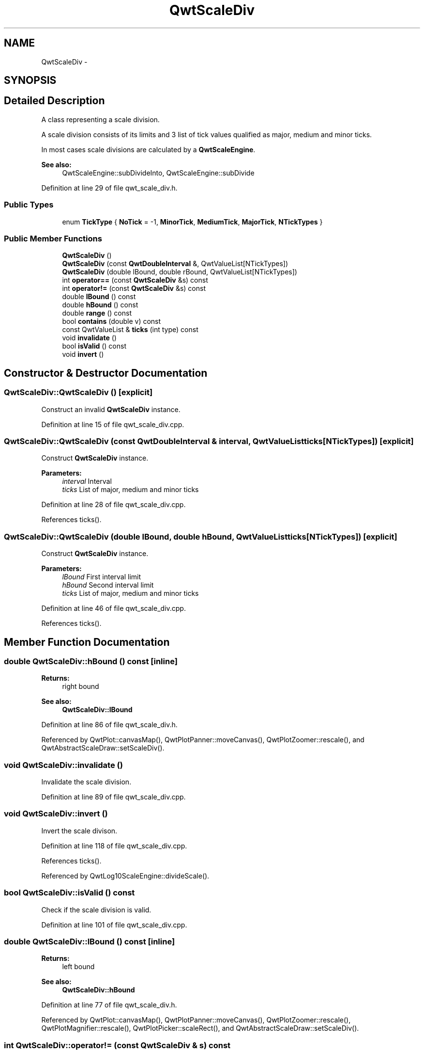 .TH "QwtScaleDiv" 3 "26 Feb 2007" "Version 5.0.1" "Qwt User's Guide" \" -*- nroff -*-
.ad l
.nh
.SH NAME
QwtScaleDiv \- 
.SH SYNOPSIS
.br
.PP
.SH "Detailed Description"
.PP 
A class representing a scale division. 

A scale division consists of its limits and 3 list of tick values qualified as major, medium and minor ticks.
.PP
In most cases scale divisions are calculated by a \fBQwtScaleEngine\fP.
.PP
\fBSee also:\fP
.RS 4
QwtScaleEngine::subDivideInto, QwtScaleEngine::subDivide 
.RE
.PP

.PP
Definition at line 29 of file qwt_scale_div.h.
.SS "Public Types"

.in +1c
.ti -1c
.RI "enum \fBTickType\fP { \fBNoTick\fP =  -1, \fBMinorTick\fP, \fBMediumTick\fP, \fBMajorTick\fP, \fBNTickTypes\fP }"
.br
.in -1c
.SS "Public Member Functions"

.in +1c
.ti -1c
.RI "\fBQwtScaleDiv\fP ()"
.br
.ti -1c
.RI "\fBQwtScaleDiv\fP (const \fBQwtDoubleInterval\fP &, QwtValueList[NTickTypes])"
.br
.ti -1c
.RI "\fBQwtScaleDiv\fP (double lBound, double rBound, QwtValueList[NTickTypes])"
.br
.ti -1c
.RI "int \fBoperator==\fP (const \fBQwtScaleDiv\fP &s) const "
.br
.ti -1c
.RI "int \fBoperator!=\fP (const \fBQwtScaleDiv\fP &s) const "
.br
.ti -1c
.RI "double \fBlBound\fP () const "
.br
.ti -1c
.RI "double \fBhBound\fP () const "
.br
.ti -1c
.RI "double \fBrange\fP () const "
.br
.ti -1c
.RI "bool \fBcontains\fP (double v) const "
.br
.ti -1c
.RI "const QwtValueList & \fBticks\fP (int type) const "
.br
.ti -1c
.RI "void \fBinvalidate\fP ()"
.br
.ti -1c
.RI "bool \fBisValid\fP () const "
.br
.ti -1c
.RI "void \fBinvert\fP ()"
.br
.in -1c
.SH "Constructor & Destructor Documentation"
.PP 
.SS "QwtScaleDiv::QwtScaleDiv ()\fC [explicit]\fP"
.PP
Construct an invalid \fBQwtScaleDiv\fP instance. 
.PP
Definition at line 15 of file qwt_scale_div.cpp.
.SS "QwtScaleDiv::QwtScaleDiv (const \fBQwtDoubleInterval\fP & interval, QwtValueList ticks[NTickTypes])\fC [explicit]\fP"
.PP
Construct \fBQwtScaleDiv\fP instance.
.PP
\fBParameters:\fP
.RS 4
\fIinterval\fP Interval 
.br
\fIticks\fP List of major, medium and minor ticks 
.RE
.PP

.PP
Definition at line 28 of file qwt_scale_div.cpp.
.PP
References ticks().
.SS "QwtScaleDiv::QwtScaleDiv (double lBound, double hBound, QwtValueList ticks[NTickTypes])\fC [explicit]\fP"
.PP
Construct \fBQwtScaleDiv\fP instance.
.PP
\fBParameters:\fP
.RS 4
\fIlBound\fP First interval limit 
.br
\fIhBound\fP Second interval limit 
.br
\fIticks\fP List of major, medium and minor ticks 
.RE
.PP

.PP
Definition at line 46 of file qwt_scale_div.cpp.
.PP
References ticks().
.SH "Member Function Documentation"
.PP 
.SS "double QwtScaleDiv::hBound () const\fC [inline]\fP"
.PP
\fBReturns:\fP
.RS 4
right bound 
.RE
.PP
\fBSee also:\fP
.RS 4
\fBQwtScaleDiv::lBound\fP 
.RE
.PP

.PP
Definition at line 86 of file qwt_scale_div.h.
.PP
Referenced by QwtPlot::canvasMap(), QwtPlotPanner::moveCanvas(), QwtPlotZoomer::rescale(), and QwtAbstractScaleDraw::setScaleDiv().
.SS "void QwtScaleDiv::invalidate ()"
.PP
Invalidate the scale division. 
.PP
Definition at line 89 of file qwt_scale_div.cpp.
.SS "void QwtScaleDiv::invert ()"
.PP
Invert the scale divison. 
.PP
Definition at line 118 of file qwt_scale_div.cpp.
.PP
References ticks().
.PP
Referenced by QwtLog10ScaleEngine::divideScale().
.SS "bool QwtScaleDiv::isValid () const"
.PP
Check if the scale division is valid. 
.PP
Definition at line 101 of file qwt_scale_div.cpp.
.SS "double QwtScaleDiv::lBound () const\fC [inline]\fP"
.PP
\fBReturns:\fP
.RS 4
left bound 
.RE
.PP
\fBSee also:\fP
.RS 4
\fBQwtScaleDiv::hBound\fP 
.RE
.PP

.PP
Definition at line 77 of file qwt_scale_div.h.
.PP
Referenced by QwtPlot::canvasMap(), QwtPlotPanner::moveCanvas(), QwtPlotZoomer::rescale(), QwtPlotMagnifier::rescale(), QwtPlotPicker::scaleRect(), and QwtAbstractScaleDraw::setScaleDiv().
.SS "int QwtScaleDiv::operator!= (const \fBQwtScaleDiv\fP & s) const"
.PP
Inequality. 
.PP
\fBReturns:\fP
.RS 4
true if this instance is not equal to s 
.RE
.PP

.PP
Definition at line 83 of file qwt_scale_div.cpp.
.SS "int QwtScaleDiv::operator== (const \fBQwtScaleDiv\fP & other) const"
.PP
Equality operator. 
.PP
\fBReturns:\fP
.RS 4
true if this instance is equal to other 
.RE
.PP

.PP
Definition at line 61 of file qwt_scale_div.cpp.
.PP
References d_hBound, d_isValid, d_lBound, and d_ticks.
.SS "double QwtScaleDiv::range () const\fC [inline]\fP"
.PP
\fBReturns:\fP
.RS 4
\fBhBound()\fP - \fBlBound()\fP 
.RE
.PP

.PP
Definition at line 94 of file qwt_scale_div.h.
.PP
Referenced by QwtPlotPicker::scaleRect().
.SS "const QwtValueList & QwtScaleDiv::ticks (int type) const"
.PP
Return a list of ticks
.PP
\fBParameters:\fP
.RS 4
\fItype\fP MinorTick, MediumTick or MajorTick 
.RE
.PP

.PP
Definition at line 139 of file qwt_scale_div.cpp.
.PP
Referenced by QwtRoundScaleDraw::extent(), QwtScaleDraw::getBorderDistHint(), invert(), QwtScaleDraw::maxLabelHeight(), QwtScaleDraw::maxLabelWidth(), QwtScaleDraw::minLabelDist(), QwtScaleDraw::minLength(), QwtScaleDiv(), and QwtPlot::sizeHint().

.SH "Author"
.PP 
Generated automatically by Doxygen for Qwt User's Guide from the source code.

